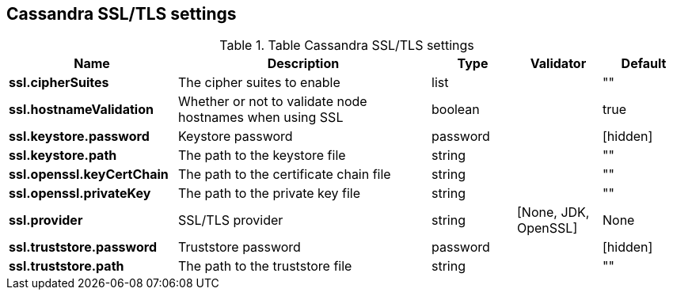 == Cassandra SSL/TLS settings

.Table Cassandra SSL/TLS settings
[cols="2,3,1,1,1"]
|===
|Name | Description | Type | Validator | Default

| *ssl.cipherSuites*
| The cipher suites to enable
| list
|
| ""

| *ssl.hostnameValidation*
| Whether or not to validate node hostnames when using SSL
| boolean
|
| true

| *ssl.keystore.password*
| Keystore password
| password
|
| [hidden]

| *ssl.keystore.path*
| The path to the keystore file
| string
|
| ""

| *ssl.openssl.keyCertChain*
| The path to the certificate chain file
| string
|
| ""

| *ssl.openssl.privateKey*
| The path to the private key file
| string
|
| ""

| *ssl.provider*
| SSL/TLS provider
| string
| [None, JDK, OpenSSL]
| None

| *ssl.truststore.password*
| Truststore password
| password
|
| [hidden]

| *ssl.truststore.path*
| The path to the truststore file
| string
|
| ""

|===
